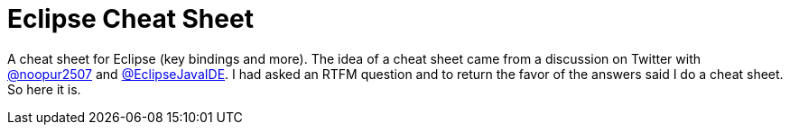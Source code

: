 = Eclipse Cheat Sheet

A cheat sheet for Eclipse (key bindings and more).
The idea of a cheat sheet came from a discussion on Twitter with https://twitter.com/@noopur2507[@noopur2507] and https://twitter.com/@EclipseJavaIDE[@EclipseJavaIDE].
I had asked an RTFM question and to return the favor of the answers said I do a cheat sheet.
So here it is.
